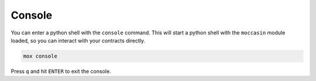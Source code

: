 Console
#######

You can enter a python shell with the ``console`` command. This will start a python shell with the ``moccasin`` module loaded, so you can interact with your contracts directly.

.. code-block:: bash 

    mox console

Press ``q`` and hit ``ENTER`` to exit the console.